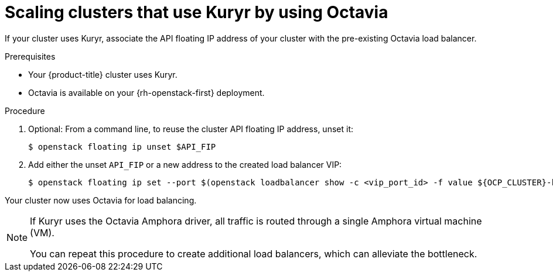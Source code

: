 // Module included in the following assemblies:
//
// * networking/load-balancing-openstack.adoc

[id="installation-osp-kuryr-api-scaling_{context}"]
= Scaling clusters that use Kuryr by using Octavia

[role="_abstract"]
If your cluster uses Kuryr, associate the API floating IP address of your cluster with the pre-existing Octavia load balancer.

.Prerequisites

* Your {product-title} cluster uses Kuryr.

* Octavia is available on your {rh-openstack-first} deployment.

.Procedure

. Optional: From a command line, to reuse the cluster API floating IP address, unset it:
+
[source,terminal]
----
$ openstack floating ip unset $API_FIP
----

. Add either the unset `API_FIP` or a new address to the created load balancer VIP:
+
[source,terminal]
----
$ openstack floating ip set --port $(openstack loadbalancer show -c <vip_port_id> -f value ${OCP_CLUSTER}-kuryr-api-loadbalancer) $API_FIP
----

Your cluster now uses Octavia for load balancing.

[NOTE]
====
If Kuryr uses the Octavia Amphora driver, all traffic is routed through a single Amphora virtual machine (VM).

You can repeat this procedure to create additional load balancers, which can alleviate the bottleneck.
====